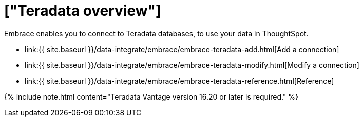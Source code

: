 = ["Teradata overview"]
:last_updated: 08/15/2020
:permalink: /:collection/:path.html
:sidebar: mydoc_sidebar
:toc: true

Embrace enables you to connect to Teradata databases, to use your data in ThoughtSpot.

* link:{{ site.baseurl }}/data-integrate/embrace/embrace-teradata-add.html[Add a connection]
* link:{{ site.baseurl }}/data-integrate/embrace/embrace-teradata-modify.html[Modify a connection]
* link:{{ site.baseurl }}/data-integrate/embrace/embrace-teradata-reference.html[Reference]

{% include note.html content="Teradata Vantage version 16.20 or later is required." %}
